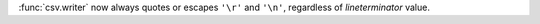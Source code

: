 :func:`csv.writer` now always quotes or escapes ``'\r'`` and ``'\n'``,
regardless of *lineterminator* value.

